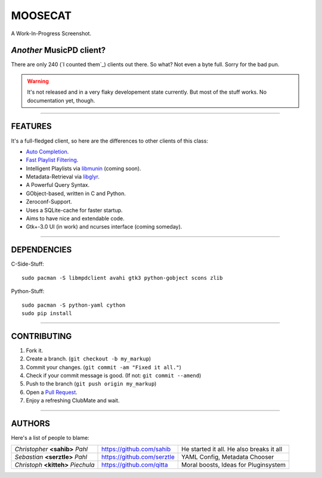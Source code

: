 ========
MOOSECAT
========

.. figure:: https://raw.github.com/studentkittens/moosecat/master/screenshot.png
   :scale: 30%
   :align: center
   
   A Work-In-Progress Screenshot.


~~~~~~~~~~~~~~~~~~~~~~~~
*Another* MusicPD client?
~~~~~~~~~~~~~~~~~~~~~~~~

There are only 240 (`I counted them`_) clients out there. So what? Not even a
byte full. Sorry for the bad pun.

.. warning::

    It's not released and in a very flaky developement state currently.
    But most of the stuff works. No documentation yet, though.

-------

~~~~~~~~
FEATURES
~~~~~~~~

It's a full-fledged client, so here are the differences to other clients of this
class:

- `Auto Completion`_.
- `Fast Playlist Filtering`_.
- Intelligent Playlists via `libmunin`_ (coming soon).
- Metadata-Retrieval via `libglyr`_.
- A Powerful Query Syntax.
- GObject-based, written in C and Python.
- Zeroconf-Support.
- Uses a SQLite-cache for faster startup.
- Aims to have nice and extendable code.
- Gtk+-3.0 UI (in work) and ncurses interface (coming someday).

-------

~~~~~~~~~~~~
DEPENDENCIES
~~~~~~~~~~~~

C-Side-Stuff::

    sudo pacman -S libmpdclient avahi gtk3 python-gobject scons zlib

Python-Stuff::

    sudo pacman -S python-yaml cython 
    sudo pip install

-------

~~~~~~~~~~~~
CONTRIBUTING
~~~~~~~~~~~~

1. Fork it.
2. Create a branch. (``git checkout -b my_markup``)
3. Commit your changes. (``git commit -am "Fixed it all."``)
4. Check if your commit message is good. (If not: ``git commit --amend``)
5. Push to the branch (``git push origin my_markup``)
6. Open a `Pull Request`_.
7. Enjoy a refreshing ClubMate and wait.

-------

~~~~~~~
AUTHORS
~~~~~~~

Here's a list of people to blame:

===================================  ==========================  ===========================================
*Christopher* **<sahib>** *Pahl*     https://github.com/sahib    He started it all. He also breaks it all
*Sebastian* **<serztle>** *Pahl*     https://github.com/serztle  YAML Config, Metadata Chooser
*Christoph* **<kitteh>** *Piechula*  https://github.com/qitta    Moral boosts, Ideas for Pluginsystem 
===================================  ==========================  ===========================================

.. _I counted them`: http://mpd.wikia.com/wiki/Clients
.. _`Pull Request`: http://github.com/studentkittens/moosecat/pulls
.. _`Auto Completion`: https://dl.dropboxusercontent.com/u/12859833/completion.avi
.. _`Fast Playlist Filtering`: https://dl.dropboxusercontent.com/u/12859833/playlist_filter.avi
.. _`libmunin`: https://github.com/sahib/libmunin  
.. _`libglyr`: https://github.com/sahib/libglyr  
